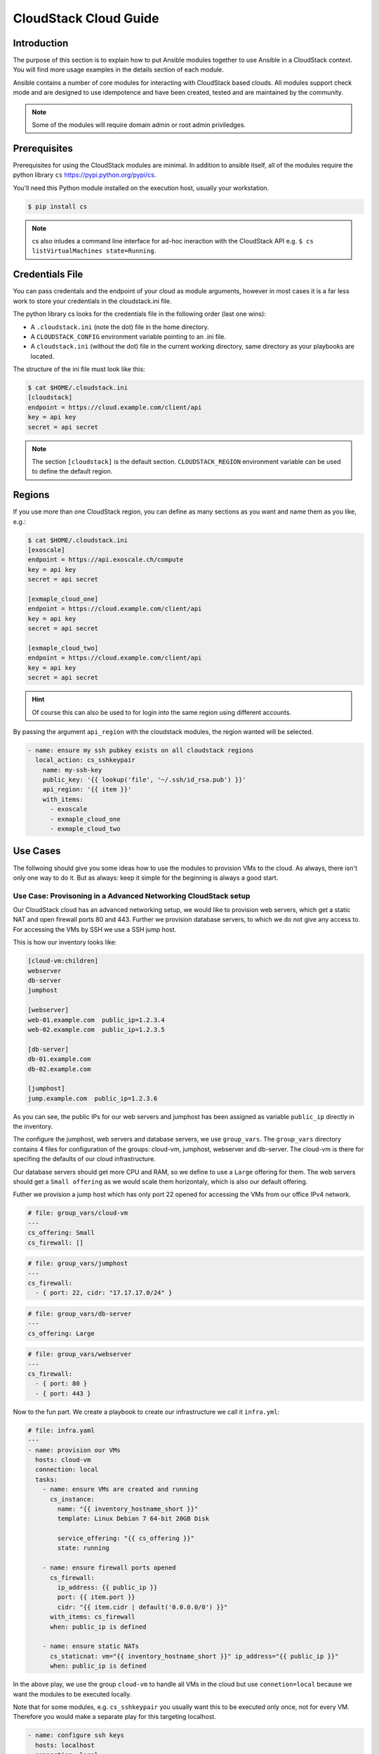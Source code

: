 CloudStack Cloud Guide
======================

.. _introduction:

Introduction
````````````
The purpose of this section is to explain how to put Ansible modules together to use Ansible in a CloudStack context. You will find more usage examples in the details section of each module.

Ansible contains a number of core modules for interacting with CloudStack based clouds. All modules support check mode and are designed to use idempotence and have been created, tested and are maintained by the community.

.. note:: Some of the modules will require domain admin or root admin priviledges.

Prerequisites
`````````````
Prerequisites for using the CloudStack modules are minimal. In addition to ansible itself, all of the modules require the python library ``cs`` https://pypi.python.org/pypi/cs. 

You'll need this Python module installed on the execution host, usually your workstation. 

.. code-block:: bash

    $ pip install cs

.. note:: cs also inludes a command line interface for ad-hoc ineraction with the CloudStack API e.g. ``$ cs listVirtualMachines state=Running``.

Credentials File
````````````````
You can pass credentals and the endpoint of your cloud as module arguments, however in most cases it is
a far less work to store your credentials in the cloudstack.ini file.

The python library cs looks for the credentials file in the following order (last one wins):

* A ``.cloudstack.ini`` (note the dot) file in the home directory.
* A ``CLOUDSTACK_CONFIG`` environment variable pointing to an .ini file.
* A ``cloudstack.ini`` (without the dot) file in the current working directory, same directory as your playbooks are located.

The structure of the ini file must look like this:

.. code-block:: bash

    $ cat $HOME/.cloudstack.ini
    [cloudstack]
    endpoint = https://cloud.example.com/client/api
    key = api key
    secret = api secret

.. Note:: The section ``[cloudstack]`` is the default section. ``CLOUDSTACK_REGION`` environment variable can be used to define the default region.

Regions
```````
If you use more than one CloudStack region, you can define as many
sections as you want and name them as you like, e.g.:

.. code-block:: bash

    $ cat $HOME/.cloudstack.ini
    [exoscale]
    endpoint = https://api.exoscale.ch/compute
    key = api key
    secret = api secret

    [exmaple_cloud_one]
    endpoint = https://cloud.example.com/client/api
    key = api key
    secret = api secret

    [exmaple_cloud_two]
    endpoint = https://cloud.example.com/client/api
    key = api key
    secret = api secret
  
.. Hint:: Of course this can also be used to for login into the same region using different accounts.

By passing the argument ``api_region`` with the cloudstack modules, the region wanted will be selected.

.. code-block:: yaml

    - name: ensure my ssh pubkey exists on all cloudstack regions
      local_action: cs_sshkeypair 
        name: my-ssh-key
        public_key: '{{ lookup('file', '~/.ssh/id_rsa.pub') }}'
        api_region: '{{ item }}'
        with_items:
          - exoscale
          - exmaple_cloud_one
          - exmaple_cloud_two

Use Cases
`````````
The follwoing should give you some ideas how to use the modules to provision VMs to the cloud. As always, there isn't only one way to do it. But as always: keep it simple for the beginning is always a good start.

Use Case: Provisoning in a Advanced Networking CloudStack setup
+++++++++++++++++++++++++++++++++++++++++++++++++++++++++++++++
Our CloudStack cloud has an advanced networking setup, we would like to provision web servers, which get a static NAT and open firewall ports 80 and 443. Further we provision database servers, to which we do not give any access to. For accessing the VMs by SSH we use a SSH jump host.

This is how our inventory looks like:

.. code-block:: ini

    [cloud-vm:children]
    webserver
    db-server
    jumphost

    [webserver]
    web-01.example.com  public_ip=1.2.3.4
    web-02.example.com  public_ip=1.2.3.5

    [db-server]
    db-01.example.com
    db-02.example.com

    [jumphost]
    jump.example.com  public_ip=1.2.3.6

As you can see, the public IPs for our web servers and jumphost has been assigned as variable ``public_ip`` directly in the inventory.

The configure the jumphost, web servers and database servers, we use ``group_vars``. The ``group_vars`` directory contains 4 files for configuration of the groups: cloud-vm, jumphost, webserver and db-server. The cloud-vm is there for specifing the defaults of our cloud infrastructure.

Our database servers should get more CPU and RAM, so we define to use a ``Large`` offering for them. The web servers should get a ``Small offering`` as we would scale them horizontaly, which is also our default offering.

Futher we provision a jump host which has only port 22 opened for accessing the VMs from our office IPv4 network.

.. code-block:: yaml

    # file: group_vars/cloud-vm
    ---
    cs_offering: Small
    cs_firewall: []

.. code-block:: yaml

    # file: group_vars/jumphost
    ---
    cs_firewall:
      - { port: 22, cidr: "17.17.17.0/24" }

.. code-block:: yaml

    # file: group_vars/db-server
    ---
    cs_offering: Large

.. code-block:: yaml

    # file: group_vars/webserver
    ---
    cs_firewall: 
      - { port: 80 }
      - { port: 443 }

Now to the fun part. We create a playbook to create our infrastructure we call it ``infra.yml``:

.. code-block:: yaml

    # file: infra.yaml
    ---
    - name: provision our VMs
      hosts: cloud-vm
      connection: local
      tasks:
        - name: ensure VMs are created and running
          cs_instance:
            name: "{{ inventory_hostname_short }}"
            template: Linux Debian 7 64-bit 20GB Disk
            
            service_offering: "{{ cs_offering }}"
            state: running

        - name: ensure firewall ports opened
          cs_firewall:
            ip_address: {{ public_ip }}
            port: {{ item.port }}
            cidr: "{{ item.cidr | default('0.0.0.0/0') }}"
          with_items: cs_firewall
          when: public_ip is defined
          
        - name: ensure static NATs
          cs_staticnat: vm="{{ inventory_hostname_short }}" ip_address="{{ public_ip }}"
          when: public_ip is defined

In the above play, we use the group ``cloud-vm`` to handle all VMs in the cloud but use ``connetion=local`` because we want the modules to be executed locally.

Note that for some modules, e.g. ``cs_sshkeypair`` you usually want this to be executed only once, not for every VM. Therefore you would make a separate play for this targeting localhost.

.. code-block:: yaml

    - name: configure ssh keys
      hosts: localhost
      connection: local
      tasks:
      - name: ensure my ssh pubkey exists
        cs_sshkeypair: name=my_key public_key="{{ lookup('file', '~/.ssh/id_rsa.pub') }}"


Use Case: Provisioning on a Basic Networking CloudStack setup
+++++++++++++++++++++++++++++++++++++++++++++++++++++++++++++

A basic networking CloudStack setup is slightly different: Every VM gets a public IP directly assigned and security groups are used for access restriction policy.

This is how our inventory looks like:

.. code-block:: ini

    [cloud-vm:children]
    webserver

    [webserver]
    web-01.example.com
    web-02.example.com

The default for your VMs looks like this:

.. code-block:: yaml

    # file: group_vars/cloud-vm
    ---
    cs_offering: Small
    cs_securitygroups: [ 'default']

Our webserver will also be in security group ``web``:

.. code-block:: yaml

    # file: group_vars/webserver
    ---
    cs_securitygroups: [ 'default', 'web' ]

The playbook looks like the following:

.. code-block:: yaml

    # file: infra.yaml
    ---
    - name: cloud base setup
      hosts: localhost
      connection: local
      tasks:
      - name: upload ssh public key
        cs_sshkeypair:
          name: defaultkey
          public_key: "{{ lookup('file', '~/.ssh/id_rsa.pub') }}"
    
      - name: ensure security groups exist
        cs_securitygroup:
          name: "{{ item }}"
        with_items:
          - default
          - web
    
      - name: add inbound SSH to security group default
        cs_securitygroup_rule:
          security_group: default
          start_port: "{{ item }}"
          end_port: "{{ item }}"
        with_items:
          - 22
    
      - name: add inbound TCP rules to security group search
        cs_securitygroup_rule:
          security_group: web
          start_port: "{{ item }}"
          end_port: "{{ item }}"
        with_items:
          - 80
          - 443

    - name: install VMs in the cloud
      hosts: cloud-vm
      connection: local
      tasks:
      - name: create and run VMs on cloudstack
        cs_instance:
          name: "{{ inventory_hostname_short }}"
          template: Linux Debian 7 64-bit 20GB Disk
          service_offering: "{{ cs_offering }}"
          security_groups: "{{ cs_securitygroups }}"
          ssh_key: defaultkey
          state: Running
        register: vm

      - name: show VM IP
        debug: msg="VM {{ inventory_hostname }} {{ vm.default_ip }}"
    
      - name: assing IP to the inventory
        set_fact: ansible_ssh_host={{ vm.default_ip }}

      - name: waiting for SSH to come up
        wait_for: port=22 host={{ vm.default_ip }} delay=5

In the first play we setup the security groups, in the second play the VMs will created be assigned to these groups. Further you see, that we assign the public IP returned from the modules to the host inventory. This is needed as we do not know the IPs we will get in advance. In a next step you would configure the DNS servers with these IPs for accassing the VMs with their DNS name.

In the last task we wait for SSH to be accessable, so any later play would be able to access the VM by SSH without failure.
